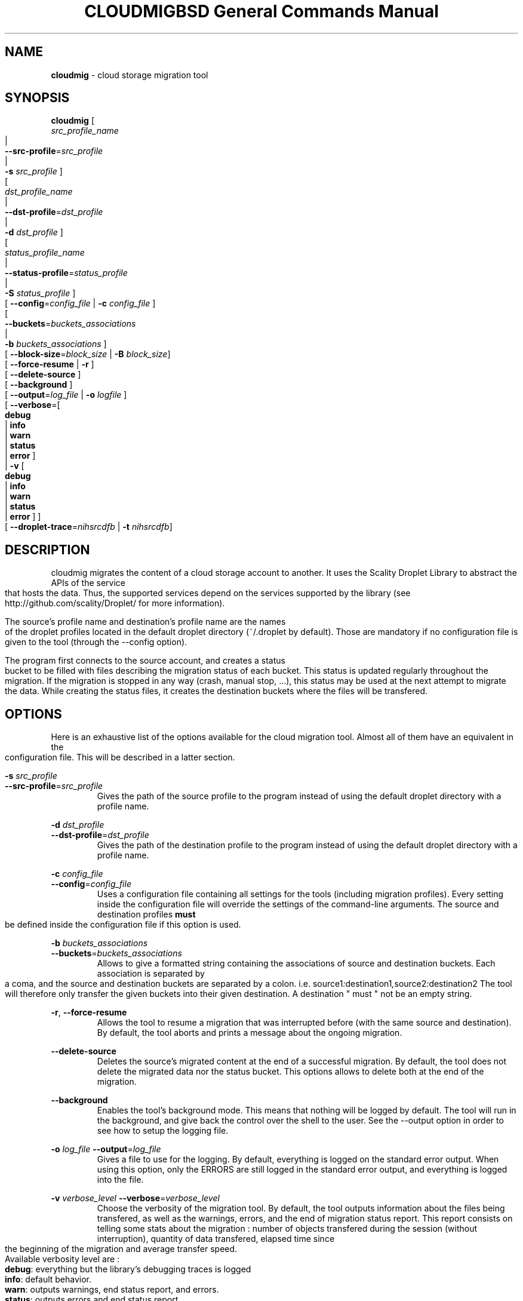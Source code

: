 .\" Copyright (c) 2011, David Pineau
.\" All rights reserved.
.\"
.\" Redistribution and use in source and binary forms, with or without
.\" modification, are permitted provided that the following conditions are met:
.\"  * Redistributions of source code must retain the above copyright
.\"    notice, this list of conditions and the following disclaimer.
.\"  * Redistributions in binary form must reproduce the above copyright
.\"    notice, this list of conditions and the following disclaimer in the
.\"    documentation and/or other materials provided with the distribution.
.\"  * Neither the name of the copyright holder nor the names of its
.\"    contributors may be used to endorse or promote products derived from
.\"    this software without specific prior written permission.
.\"
.\" THIS SOFTWARE IS PROVIDED BY THE COPYRIGHT HOLDERS AND CONTRIBUTORS "AS IS"
.\" AND ANY EXPRESS OR IMPLIED WARRANTIES, INCLUDING, BUT NOT LIMITED TO, THE
.\" IMPLIED WARRANTIES OF MERCHANTABILITY AND FITNESS FOR A PARTICULAR PURPOSE
.\" ARE DISCLAIMED. IN NO EVENT SHALL THE COPYRIGHT HOLDER AND CONTRIBUTORS BE
.\" LIABLE FOR ANY DIRECT, INDIRECT, INCIDENTAL, SPECIAL, EXEMPLARY, OR
.\" CONSEQUENTIAL DAMAGES (INCLUDING, BUT NOT LIMITED TO, PROCUREMENT OF
.\" SUBSTITUTE GOODS OR SERVICES; LOSS OF USE, DATA, OR PROFITS; OR BUSINESS
.\" INTERRUPTION) HOWEVER CAUSED AND ON ANY THEORY OF LIABILITY, WHETHER IN
.\" CONTRACT, STRICT LIABILITY, OR TORT (INCLUDING NEGLIGENCE OR OTHERWISE)
.\" ARISING IN ANY WAY OUT OF THE USE OF THIS SOFTWARE, EVEN IF ADVISED OF THE
.\" POSSIBILITY OF SUCH DAMAGE.
.\"

.TH CLOUDMIG 1 "March 15, 2011" "BSD 3-clause Licence"
.TH "BSD General Commands Manual"

.SH NAME

.P
.B
cloudmig
- cloud storage migration tool


.SH SYNOPSIS

.P
.B
cloudmig
[
    \fIsrc_profile_name\fP
    |
    \fB\-\-src\-profile\fP=\fIsrc_profile\fP
    |
    \fB\-s\fP \fIsrc_profile\fP
]
.br
[
    \fIdst_profile_name\fP
    |
    \fB\-\-dst\-profile\fP=\fIdst_profile\fP
    |
    \fB\-d\fP \fIdst_profile\fP
]
.br
[
    \fIstatus_profile_name\fP
    |
    \fB\-\-status\-profile\fP=\fIstatus_profile\fP
    |
    \fB\-S\fP \fIstatus_profile\fP
]
.br
[ \fB\-\-config\fP=\fIconfig_file\fP | \fB\-c\fP \fIconfig_file\fP ]
.br
[
    \fB\-\-buckets\fP=\fIbuckets_associations\fP
    |
    \fB\-b\fP \fIbuckets_associations\fP
]
.br
[ \fB\-\-block-size\fP=\fIblock_size\fP | \fB\-B\fP \fIblock_size\fP]
.br
[ \fB\-\-force\-resume\fP | \fB\-r\fP ]
.br
[ \fB\-\-delete\-source\fP ]
.br
[ \fB\-\-background\fP ]
.br
[ \fB\-\-output\fP=\fIlog_file\fP | \fB\-o\fP \fIlogfile\fP ]
.br
[ \fB\-\-verbose\fP=[
    \fBdebug\fP
    | \fBinfo\fP
    | \fBwarn\fP
    | \fBstatus\fP
    | \fBerror\fP ]
 | \fB\-v\fP [
    \fBdebug\fP
    | \fBinfo\fP
    | \fBwarn\fP
    | \fBstatus\fP
    | \fBerror\fP ]
]
.br
[ \fB\-\-droplet\-trace\fP=\fInihsrcdfb\fP | \fB\-t\fP \fInihsrcdfb\fP]



.SH DESCRIPTION

.P
cloudmig migrates the content of a cloud storage account to another. It uses
the Scality Droplet Library to abstract the APIs of the service that hosts the
data. Thus, the supported services depend on the services supported by the
library (see http://github.com/scality/Droplet/ for more information).

.P
The source's profile name and destination's profile name are the names of the
droplet profiles located in the default droplet directory (~/.droplet by
default). Those are mandatory if no configuration file is given to the tool
(through the --config option).

.P
The program first connects to the source account, and creates a status bucket
to be filled with files describing the migration status of each bucket. This
status is updated regularly throughout the migration. If the migration is
stopped in any way (crash, manual stop, ...), this status may be used at the
next attempt to migrate the data. While creating the status files, it creates
the destination buckets where the files will be transfered.


.SH OPTIONS
Here is an exhaustive list of the options available for the cloud migration
tool. Almost all of them have an equivalent in the configuration file. This
will be described in a latter section.

\fB\-s\fP \fI src_profile\fP
.br
\fB\-\-src\-profile\fP=\fIsrc_profile\fP
.RS
Gives the path of the source profile to the program instead of using the
default droplet directory with a profile name.
.RE

\fB\-d\fP \fIdst_profile\fP
.br
\fB\-\-dst\-profile\fP=\fIdst_profile\fP
.RS
Gives the path of the destination profile to the program instead of using the
default droplet directory with a profile name.
.RE

\fB\-c\fP \fIconfig_file\fP
.br
\fB\-\-config\fP=\fIconfig_file\fP
.RS
Uses a configuration file containing all settings for the tools (including
migration profiles). Every setting inside the configuration file will override
the settings of the command-line arguments. The source and destination profiles
\fBmust\fP be defined inside the configuration file if this option is used.
.RE

\fB\-b\fP \fIbuckets_associations\fP
.br
\fB\-\-buckets\fP=\fIbuckets_associations\fP
.RS
Allows to give a formatted string containing the associations of source and
destination buckets. Each association is separated by a coma, and the
source and destination buckets are separated by a colon.
i.e.  source1\fI:\fPdestination1\fI,\fPsource2\fI:\fPdestination2
The tool will therefore only transfer the given buckets into their given
destination. A destination " must " not be an empty string.
.RE

\fB\-r\fP, \fB\-\-force\-resume\fP
.RS
Allows the tool to resume a migration that was interrupted before (with the
same source and destination). By default, the tool aborts and prints a message
about the ongoing migration.
.RE

\fB\-\-delete\-source\fP
.RS
Deletes the source's migrated content at the end of a successful migration. By
default, the tool does not delete the migrated data nor the status bucket. This
options allows to delete both at the end of the migration.
.RE

\fB\-\-background\fP
.RS
Enables the tool's background mode. This means that nothing will be logged by
default. The tool will run in the background, and give back the control over
the shell to the user. See the \-\-output option in order to see how to setup
the logging file.
.RE

\fB\-o\fP \fIlog_file\fP
\fB\-\-output\fP=\fIlog_file\fP
.RS
Gives a file to use for the logging. By default, everything is logged on the
standard error output. When using this option, only the ERRORS are still logged
in the standard error output, and everything is logged into the file.
.RE

\fB\-v\fP \fIverbose_level\fP
\fB\-\-verbose\fP=\fIverbose_level\fP
.RS
Choose the verbosity of the migration tool. By default, the tool outputs
information about the files being transfered, as well as the warnings, errors,
and the end of migration status report. This report consists on telling some
stats about the migration : number of objects transfered during the session
(without interruption), quantity of data transfered, elapsed time since the
beginning of the migration and average transfer speed.
.br
Available verbosity level are :
.br
    \fBdebug\fP: everything but the library's debugging traces is logged
.br
    \fBinfo\fP: default behavior.
.br
    \fBwarn\fP: outputs warnings, end status report, and errors.
.br
    \fBstatus\fP: outputs errors and end status report.
.br
    \fBerror\fP: outputs only the errors of the tool.
.RE


\fB\-t\fP \fIoption_string\fP,
\fB\-\-droplet\-trace\fP=\fIoption_string\fP
.RS
Enables the Droplet libary's traces. This is mainly an option for debugging
if one encounters some issues with the tool. Each character of the
\fIoption_string\fP matches one type of trace :
.br
    \fBn\fP: network/connection traces
.br
    \fBi\fP: input/output traces (data sent/received through the network)
.br
    \fBh\fP: http reponse traces (http reponse headers)
.br
    \fBs\fP: ssl traces (encryption informations, if https was activated)
.br
    \fBr\fP: http request traces (htpt request headers)
.br
    \fBc\fP: droplet convapi traces (manipulation of buckets and objects)
.br
    \fBd\fP: droplet vdir traces (directory simulations)
.br
    \fBf\fP: droplet vfile traces (file simulations)
.br
    \fBb\fP: droplet backend traces.
.RE

\fB\-\-create\-directories
.RS
Enables the automatic creation of virtual directories inside the destination
storage account. Each one of those virtual directories is actually an empty
file used as a directory. By default, the tool fails on the transfer of a file
which name contains the delimiter (a slash) if no directory file associated
exists. This options allows to create the missing directory file, thus
avoiding the failure of the transfer.
.RE


.SH CONFIGURATION FILE

.SS Priority of the configuration over the options
.P
Every single value inside the configuration file will override the command-line
argument's value during the program's execution. This means that if one uses
the option --verbose=debug on the commandline, but that the configuration file
states verbose=status, then the tool will be in debug mode only until the
verbose=status line is read from the configuration file.

.SS Format
.P
The format of cloudmig's configuration file is a standard json. The root object
can contain up to four sections:
.br
    \fIsource\fP: contains information about the source account
.br
    \fIdestination\fP: contains information about the destination account
.br
    \fIstatus\fP: contains information about the status account (used to store
status information about the migration)
.br
    \fIcloudmig\fP: contains information about the tool's behavior

.P
Both source and destination sections contains the same values
(as key-value pairs):
.br
    \fIuse_https\fP(boolean): secure connection (default false)
.br
    \fIhost\fP(string): host of the storage account
.br
    \fIaccess_key\fP(string): account name
.br
    \fIsecret_key\fP(string): account password
.br
    \fIssl_cert_file\fP(string): (use_https=true) ssl certificate file path
.br
    \fIssl_key_file\fP(string): (use_https=true) ssl key file path
.br
    \fIssl_password\fP(string): ssl key's password
.br
    \fIssl_ca_list\fP(string): ssl key's password
.br
    \fIpricing\fP(string): path to the droplet pricing file
.br
    \fIread_buf_size\fP(string): size of droplet's buffer (default 8192)
.br
    \fIencrypt_key\fP(string): key for on-the-fly encryption by libdroplet.
.P
The possible values for the cloudmig section match almost every command-line
option. Indeed, only the options --config, --src-profile and --dst-profile
are not used within this section. The names of the values to define match the
option's names (without the two first dashes), and use the same values.
See the OPTIONS section for more information about each of them.



.SH AUTHOR

Written by David Pineau.


.SH REPORTING BUGS AND COMMENTS

.P
Please report any bug you encounter with this tool on the
project's github tracker :

http://github.com/Joacchim/Scality-Cloud-Migration-Tool/issues .

.P
If you have any suggestion for this tool, please report them on the same page.
For positive or negative comments, contact the author through github.

.SH COPYRIGHT
.P
Copyright © 2011, David Pineau
.br
Licence: Modified BSD (3-clause)
.br
This is free software: you are free to change and redistribute it.
There is NO WARRANTY, to the extent permitted by law.


.SH KNOWN BUGS

.P
\fITracker issue #10\fP : \fBAcl replication management\fP
.br
When transferring a file, the canned_acl are calculated from the file's whole
acl xml. Two of the six canned_acl defined in the S3 API aren't supported at
the moment, and will default to a private file acl.

.P
\fITracker issue #32\fP : \fBTransfer of files which name contains the
directory delimiter
.br
The droplet library used by the tool manages the files and directories with a
delimiter ('/'). In the event a filename contains the delimiter, but
no associated directory (an empty file) exists, the tool can not create the
file.
.br
A workaround was designed to unlock this situation : the
options \-\-create\-directories, which automatically creates the missing
directory files. By creating the directories (which prevents getting an exact
copy of the source account) automatically, the problem can be solved.

.P
\fITracker issue #34\fP : \fBDroplet Backend support:\fP
.br
Currently, because of the way the cloudmig tool works, it can not support some
backends. The POSIX backend of libdroplet is thus currently unsupported.
